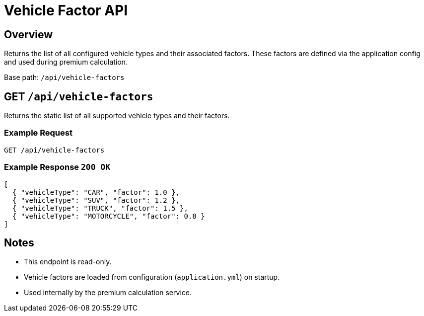= Vehicle Factor API
:page-aliases: api-vehicle-factors.adoc
:source-language: http

== Overview

Returns the list of all configured vehicle types and their associated factors.
These factors are defined via the application config and used during premium calculation.

Base path: `/api/vehicle-factors`

== GET `/api/vehicle-factors`

Returns the static list of all supported vehicle types and their factors.

=== Example Request

[source,http]
----
GET /api/vehicle-factors
----

=== Example Response `200 OK`

[source,json]
----
[
  { "vehicleType": "CAR", "factor": 1.0 },
  { "vehicleType": "SUV", "factor": 1.2 },
  { "vehicleType": "TRUCK", "factor": 1.5 },
  { "vehicleType": "MOTORCYCLE", "factor": 0.8 }
]
----

== Notes

- This endpoint is read-only.
- Vehicle factors are loaded from configuration (`application.yml`) on startup.
- Used internally by the premium calculation service.
